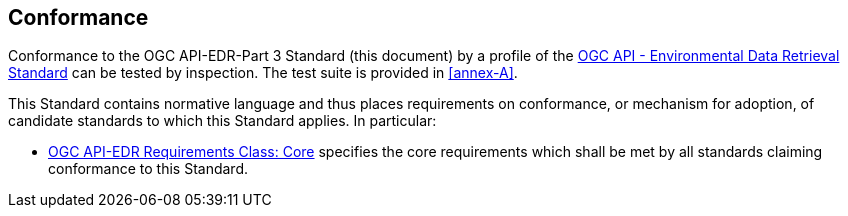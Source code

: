 == Conformance

Conformance to the OGC API-EDR-Part 3 Standard (this document) by a profile of the <<ogc-edr,OGC API - Environmental Data Retrieval Standard>> can be tested by inspection. The test suite is provided in <<annex-A>>.

This Standard contains normative language and thus places requirements on conformance, or mechanism for adoption, of candidate standards to which this Standard applies. In particular:

* <<core-section,OGC API-EDR Requirements Class: Core>> specifies the core requirements which shall be met by all standards claiming conformance to this Standard. 
